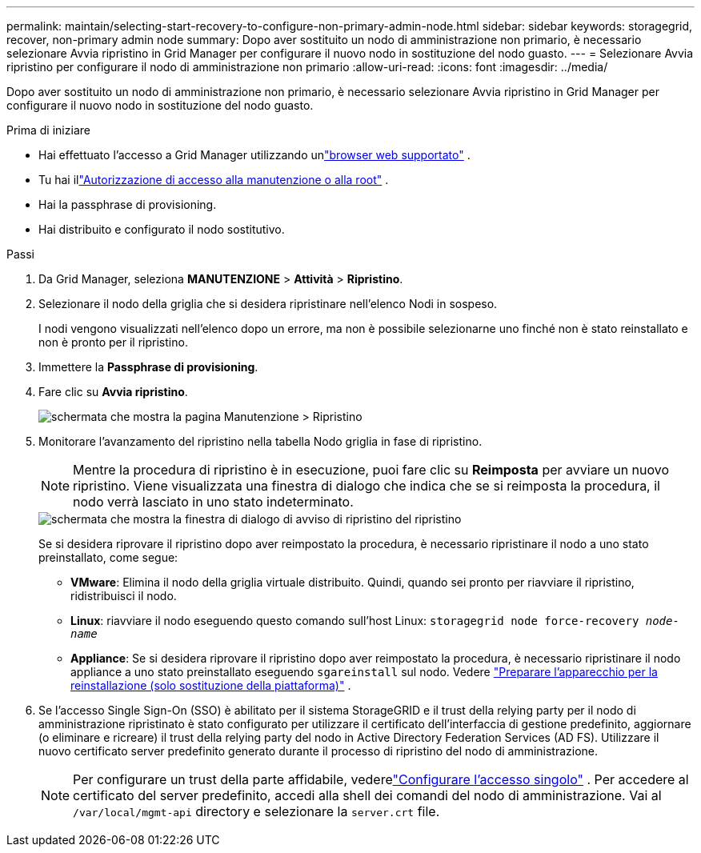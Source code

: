 ---
permalink: maintain/selecting-start-recovery-to-configure-non-primary-admin-node.html 
sidebar: sidebar 
keywords: storagegrid, recover, non-primary admin node 
summary: Dopo aver sostituito un nodo di amministrazione non primario, è necessario selezionare Avvia ripristino in Grid Manager per configurare il nuovo nodo in sostituzione del nodo guasto. 
---
= Selezionare Avvia ripristino per configurare il nodo di amministrazione non primario
:allow-uri-read: 
:icons: font
:imagesdir: ../media/


[role="lead"]
Dopo aver sostituito un nodo di amministrazione non primario, è necessario selezionare Avvia ripristino in Grid Manager per configurare il nuovo nodo in sostituzione del nodo guasto.

.Prima di iniziare
* Hai effettuato l'accesso a Grid Manager utilizzando unlink:../admin/web-browser-requirements.html["browser web supportato"] .
* Tu hai illink:../admin/admin-group-permissions.html["Autorizzazione di accesso alla manutenzione o alla root"] .
* Hai la passphrase di provisioning.
* Hai distribuito e configurato il nodo sostitutivo.


.Passi
. Da Grid Manager, seleziona *MANUTENZIONE* > *Attività* > *Ripristino*.
. Selezionare il nodo della griglia che si desidera ripristinare nell'elenco Nodi in sospeso.
+
I nodi vengono visualizzati nell'elenco dopo un errore, ma non è possibile selezionarne uno finché non è stato reinstallato e non è pronto per il ripristino.

. Immettere la *Passphrase di provisioning*.
. Fare clic su *Avvia ripristino*.
+
image::../media/4b_select_recovery_node.png[schermata che mostra la pagina Manutenzione > Ripristino]

. Monitorare l'avanzamento del ripristino nella tabella Nodo griglia in fase di ripristino.
+

NOTE: Mentre la procedura di ripristino è in esecuzione, puoi fare clic su *Reimposta* per avviare un nuovo ripristino.  Viene visualizzata una finestra di dialogo che indica che se si reimposta la procedura, il nodo verrà lasciato in uno stato indeterminato.

+
image::../media/recovery_reset_warning.gif[schermata che mostra la finestra di dialogo di avviso di ripristino del ripristino]

+
Se si desidera riprovare il ripristino dopo aver reimpostato la procedura, è necessario ripristinare il nodo a uno stato preinstallato, come segue:

+
** *VMware*: Elimina il nodo della griglia virtuale distribuito.  Quindi, quando sei pronto per riavviare il ripristino, ridistribuisci il nodo.
** *Linux*: riavviare il nodo eseguendo questo comando sull'host Linux: `storagegrid node force-recovery _node-name_`
** *Appliance*: Se si desidera riprovare il ripristino dopo aver reimpostato la procedura, è necessario ripristinare il nodo appliance a uno stato preinstallato eseguendo `sgareinstall` sul nodo. Vedere link:preparing-appliance-for-reinstallation-platform-replacement-only.html["Preparare l'apparecchio per la reinstallazione (solo sostituzione della piattaforma)"] .


. Se l'accesso Single Sign-On (SSO) è abilitato per il sistema StorageGRID e il trust della relying party per il nodo di amministrazione ripristinato è stato configurato per utilizzare il certificato dell'interfaccia di gestione predefinito, aggiornare (o eliminare e ricreare) il trust della relying party del nodo in Active Directory Federation Services (AD FS).  Utilizzare il nuovo certificato server predefinito generato durante il processo di ripristino del nodo di amministrazione.
+

NOTE: Per configurare un trust della parte affidabile, vederelink:../admin/configuring-sso.html["Configurare l'accesso singolo"] . Per accedere al certificato del server predefinito, accedi alla shell dei comandi del nodo di amministrazione. Vai al `/var/local/mgmt-api` directory e selezionare la `server.crt` file.


